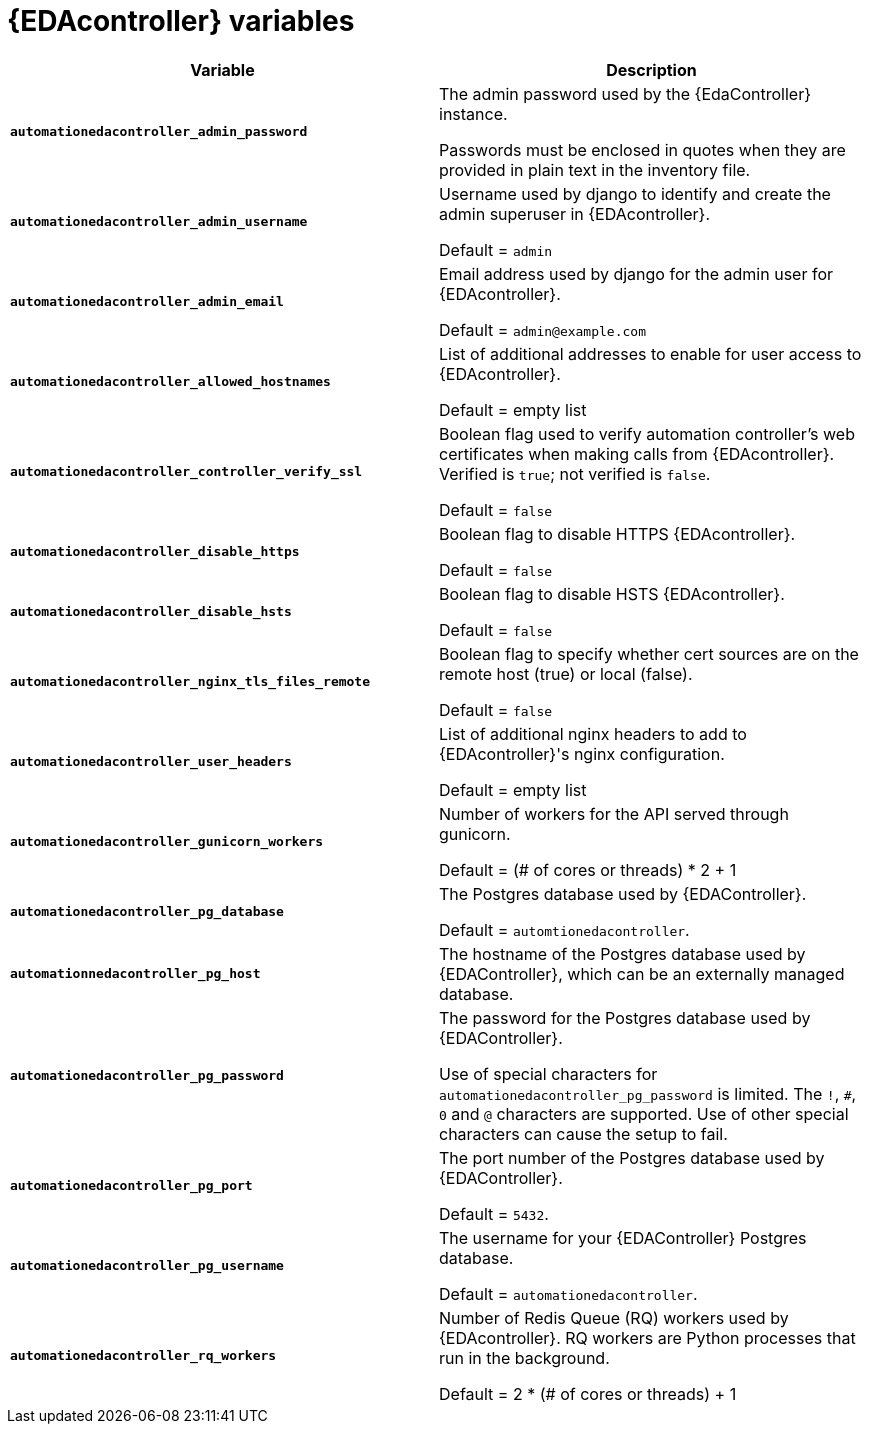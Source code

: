 
[id="event-driven-ansible-controller_{context}"]
= {EDAcontroller} variables

[cols="50%,50%",options="header"]
|====
| *Variable* | *Description*
| *`automationedacontroller_admin_password`* | The admin password used by the {EdaController} instance.

Passwords must be enclosed in quotes when they are provided in plain text in the inventory file.
| *`automationedacontroller_admin_username`* | Username used by django to identify and create the admin superuser in {EDAcontroller}.

Default = `admin`
| *`automationedacontroller_admin_email`* | Email address used by django for the admin user for {EDAcontroller}.

Default = `admin@example.com`
| *`automationedacontroller_allowed_hostnames`* | List of additional addresses to enable for user access to {EDAcontroller}.

Default = empty list
| *`automationedacontroller_controller_verify_ssl`* | Boolean flag used to verify automation controller's web certificates when making calls from {EDAcontroller}. Verified is `true`; not verified is `false`.

Default = `false`
| *`automationedacontroller_disable_https`* | Boolean flag to disable HTTPS {EDAcontroller}. 

Default = `false`
| *`automationedacontroller_disable_hsts`* | Boolean flag to disable HSTS {EDAcontroller}. 

Default = `false`
| *`automationedacontroller_nginx_tls_files_remote`* | Boolean flag to specify whether cert sources are on the remote host (true) or local (false). 

Default = `false`
| *`automationedacontroller_user_headers`* | List of additional nginx headers to add to {EDAcontroller}'s nginx configuration. 

Default = empty list
//Add this variable back for the next release, as long as approved by development.
//| *`automationedacontroller_websocket_ssl_verify`* |
//SSL verification for the Daphne websocket used by podman to communicate from the pod to the host. Default is false to disable SSL connection as verified

//Default = false
| *`automationedacontroller_gunicorn_workers`* | Number of workers for the API served through gunicorn.

Default = (# of cores or threads) * 2 + 1
| *`automationedacontroller_pg_database`* | The Postgres database used by {EDAController}.

Default = `automtionedacontroller`.
| *`automationnedacontroller_pg_host`* | The hostname of the Postgres database used by {EDAController}, which can be an externally managed database.
| *`automationedacontroller_pg_password`* | The password for the Postgres database used by {EDAController}.

Use of special characters for `automationedacontroller_pg_password` is limited.
The `!`, `#`, `0` and `@` characters are supported.
Use of other special characters can cause the setup to fail.
| *`automationedacontroller_pg_port`* | The port number of the Postgres database used by {EDAController}.

Default = `5432`.
| *`automationedacontroller_pg_username`* | The username for your {EDAController} Postgres database.

Default = `automationedacontroller`.
| *`automationedacontroller_rq_workers`* | Number of Redis Queue (RQ) workers used by {EDAcontroller}. RQ workers are Python processes that run in the background.

Default =  2 * (# of cores or threads) + 1
|====

